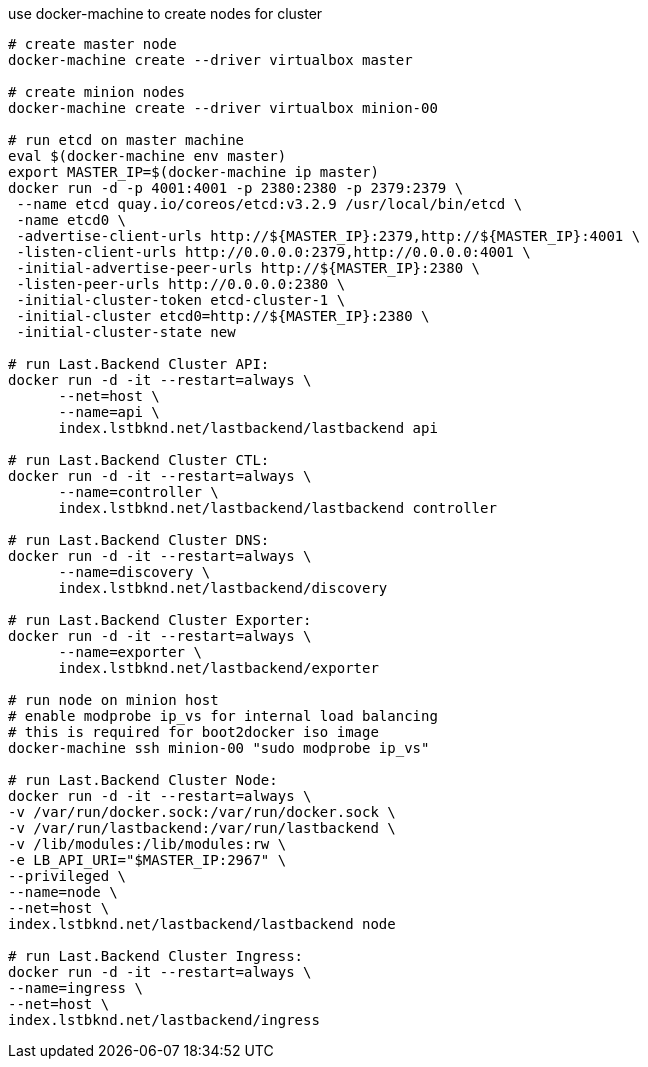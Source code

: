 
use docker-machine to create nodes for cluster

[source,bash]
----
# create master node
docker-machine create --driver virtualbox master

# create minion nodes
docker-machine create --driver virtualbox minion-00

# run etcd on master machine
eval $(docker-machine env master)
export MASTER_IP=$(docker-machine ip master)
docker run -d -p 4001:4001 -p 2380:2380 -p 2379:2379 \
 --name etcd quay.io/coreos/etcd:v3.2.9 /usr/local/bin/etcd \
 -name etcd0 \
 -advertise-client-urls http://${MASTER_IP}:2379,http://${MASTER_IP}:4001 \
 -listen-client-urls http://0.0.0.0:2379,http://0.0.0.0:4001 \
 -initial-advertise-peer-urls http://${MASTER_IP}:2380 \
 -listen-peer-urls http://0.0.0.0:2380 \
 -initial-cluster-token etcd-cluster-1 \
 -initial-cluster etcd0=http://${MASTER_IP}:2380 \
 -initial-cluster-state new

# run Last.Backend Cluster API:
docker run -d -it --restart=always \
      --net=host \
      --name=api \
      index.lstbknd.net/lastbackend/lastbackend api

# run Last.Backend Cluster CTL:
docker run -d -it --restart=always \
      --name=controller \
      index.lstbknd.net/lastbackend/lastbackend controller

# run Last.Backend Cluster DNS:
docker run -d -it --restart=always \
      --name=discovery \
      index.lstbknd.net/lastbackend/discovery

# run Last.Backend Cluster Exporter:
docker run -d -it --restart=always \
      --name=exporter \
      index.lstbknd.net/lastbackend/exporter

# run node on minion host
# enable modprobe ip_vs for internal load balancing
# this is required for boot2docker iso image
docker-machine ssh minion-00 "sudo modprobe ip_vs"

# run Last.Backend Cluster Node:
docker run -d -it --restart=always \
-v /var/run/docker.sock:/var/run/docker.sock \
-v /var/run/lastbackend:/var/run/lastbackend \
-v /lib/modules:/lib/modules:rw \
-e LB_API_URI="$MASTER_IP:2967" \
--privileged \
--name=node \
--net=host \
index.lstbknd.net/lastbackend/lastbackend node

# run Last.Backend Cluster Ingress:
docker run -d -it --restart=always \
--name=ingress \
--net=host \
index.lstbknd.net/lastbackend/ingress
----
